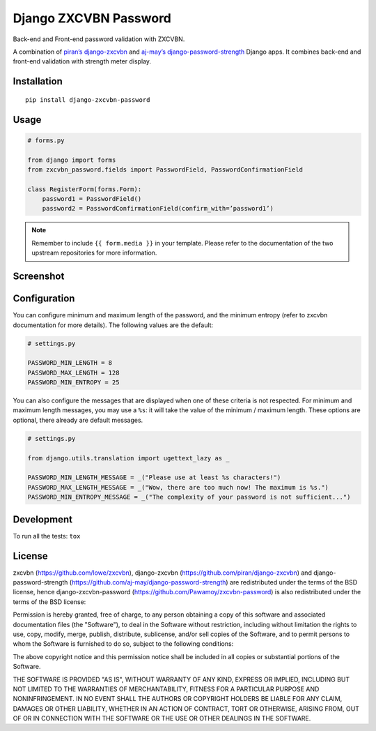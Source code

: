 ======================
Django ZXCVBN Password
======================

.. start-badges


|travis|
|codecov|
|landscape|
|version|
|wheel|
|pyup|
|gitter|


.. |travis| image:: https://travis-ci.org/Pawamoy/django-zxcvbn-password.svg?branch=master
    :alt: Travis-CI Build Status
    :target: https://travis-ci.org/Pawamoy/django-zxcvbn-password/

.. |codecov| image:: https://codecov.io/github/Pawamoy/django-zxcvbn-password/coverage.svg?branch=master
    :alt: Coverage Status
    :target: https://codecov.io/github/Pawamoy/django-zxcvbn-password/

.. |landscape| image:: https://landscape.io/github/Pawamoy/django-zxcvbn-password/master/landscape.svg?style=flat
    :target: https://landscape.io/github/Pawamoy/django-zxcvbn-password/
    :alt: Code Quality Status

.. |pyup| image:: https://pyup.io/repos/github/pawamoy/django-zxcvbn-password/shield.svg
    :target: https://pyup.io/repos/github/pawamoy/django-zxcvbn-password/
    :alt: Updates

.. |gitter| image:: https://badges.gitter.im/Pawamoy/django-zxcvbn-password.svg
    :alt: Join the chat at https://gitter.im/Pawamoy/django-zxcvbn-password
    :target: https://gitter.im/Pawamoy/django-zxcvbn-password?utm_source=badge&utm_medium=badge&utm_campaign=pr-badge&utm_content=badge

.. |version| image:: https://img.shields.io/pypi/v/django-zxcvbn-password.svg?style=flat
    :alt: PyPI Package latest release
    :target: https://pypi.python.org/pypi/django-zxcvbn-password/

.. |wheel| image:: https://img.shields.io/pypi/wheel/django-zxcvbn-password.svg?style=flat
    :alt: PyPI Wheel
    :target: https://pypi.python.org/pypi/django-zxcvbn-password/


.. end-badges

Back-end and Front-end password validation with ZXCVBN.

A combination of
`piran’s django-zxcvbn`_ and `aj-may’s django-password-strength`_ Django apps.
It combines back-end and front-end validation with strength meter display.

.. _piran’s django-zxcvbn: https://github.com/piran/django-zxcvbn
.. _aj-may’s django-password-strength: https://github.com/aj-may/django-password-strength

Installation
============

::

    pip install django-zxcvbn-password


Usage
=====

.. code:: python

    # forms.py

    from django import forms
    from zxcvbn_password.fields import PasswordField, PasswordConfirmationField

    class RegisterForm(forms.Form):
        password1 = PasswordField()
        password2 = PasswordConfirmationField(confirm_with=’password1’)


.. note::

    Remember to include ``{{ form.media }}`` in your template.
    Please refer to the documentation of the two upstream repositories for more information.

Screenshot
==========

.. image:: http://img15.hostingpics.net/pics/295712Capturedu20150201153746.png


Configuration
=============

You can configure minimum and maximum length of the password,
and the minimum entropy (refer to zxcvbn documentation for more details).
The following values are the default:

.. code:: python

    # settings.py

    PASSWORD_MIN_LENGTH = 8
    PASSWORD_MAX_LENGTH = 128
    PASSWORD_MIN_ENTROPY = 25

You can also configure the messages that are displayed when one of these criteria is not respected.
For minimum and maximum length messages, you may use a ``%s``:
it will take the value of the minimum / maximum length.
These options are optional, there already are default messages.

.. code:: python

    # settings.py

    from django.utils.translation import ugettext_lazy as _

    PASSWORD_MIN_LENGTH_MESSAGE = _("Please use at least %s characters!")
    PASSWORD_MAX_LENGTH_MESSAGE = _("Wow, there are too much now! The maximum is %s.")
    PASSWORD_MIN_ENTROPY_MESSAGE = _("The complexity of your password is not sufficient...")

Development
===========

To run all the tests: ``tox``

License
=======

zxcvbn (https://github.com/lowe/zxcvbn),
django-zxcvbn (https://github.com/piran/django-zxcvbn) and
django-password-strength (https://github.com/aj-may/django-password-strength)
are redistributed under the terms of the BSD license, hence django-zxcvbn-password (https://github.com/Pawamoy/zxcvbn-password) is also redistributed under the terms of the BSD license:

Permission is hereby granted, free of charge, to any person obtaining a copy of this software and associated documentation files (the "Software"), to deal in the Software without restriction, including without limitation the rights to use, copy, modify, merge, publish, distribute, sublicense, and/or sell copies of the Software, and to permit persons to whom the Software is furnished to do so, subject to the following conditions:

The above copyright notice and this permission notice shall be included in all copies or substantial portions of the Software.

THE SOFTWARE IS PROVIDED "AS IS", WITHOUT WARRANTY OF ANY KIND, EXPRESS OR IMPLIED, INCLUDING BUT NOT LIMITED TO THE WARRANTIES OF MERCHANTABILITY, FITNESS FOR A PARTICULAR PURPOSE AND NONINFRINGEMENT. IN NO EVENT SHALL THE AUTHORS OR COPYRIGHT HOLDERS BE LIABLE FOR ANY CLAIM, DAMAGES OR OTHER LIABILITY, WHETHER IN AN ACTION OF CONTRACT, TORT OR OTHERWISE, ARISING FROM, OUT OF OR IN CONNECTION WITH THE SOFTWARE OR THE USE OR OTHER DEALINGS IN THE SOFTWARE.
